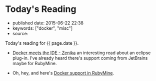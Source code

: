 * Today's Reading
  :PROPERTIES:
  :CUSTOM_ID: todays-reading
  :END:

- published date: 2015-06-22 22:38
- keywords: ["docker", "misc"]
- source:

Today's reading for {{ page.date }}.

- [[http://blog.zenika.com/index.php?post/2015/06/15/Docker-meets-the-IDE][Docker meets the IDE - Zenika]] an interesting read about an eclipse plug-in. I've already heard there's support coming from JetBrains maybe for RubyMine.

- Oh, hey, and here's [[http://plugins.jetbrains.com/update/index?pr=ruby&updateId=19837][Docker support in RubyMine]].

